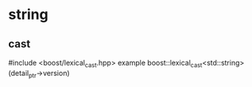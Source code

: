 * string
** cast
   #include <boost/lexical_cast.hpp>
   example boost::lexical_cast<std::string>(detail_ptr->version)
